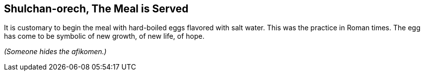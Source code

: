 == Shulchan-orech, The Meal is Served

****
It is customary to begin the meal with hard-boiled eggs flavored with salt
water. This was the practice in Roman times. The egg has come to be symbolic of
new growth, of new life, of hope.
****

_(Someone hides the afikomen.)_
